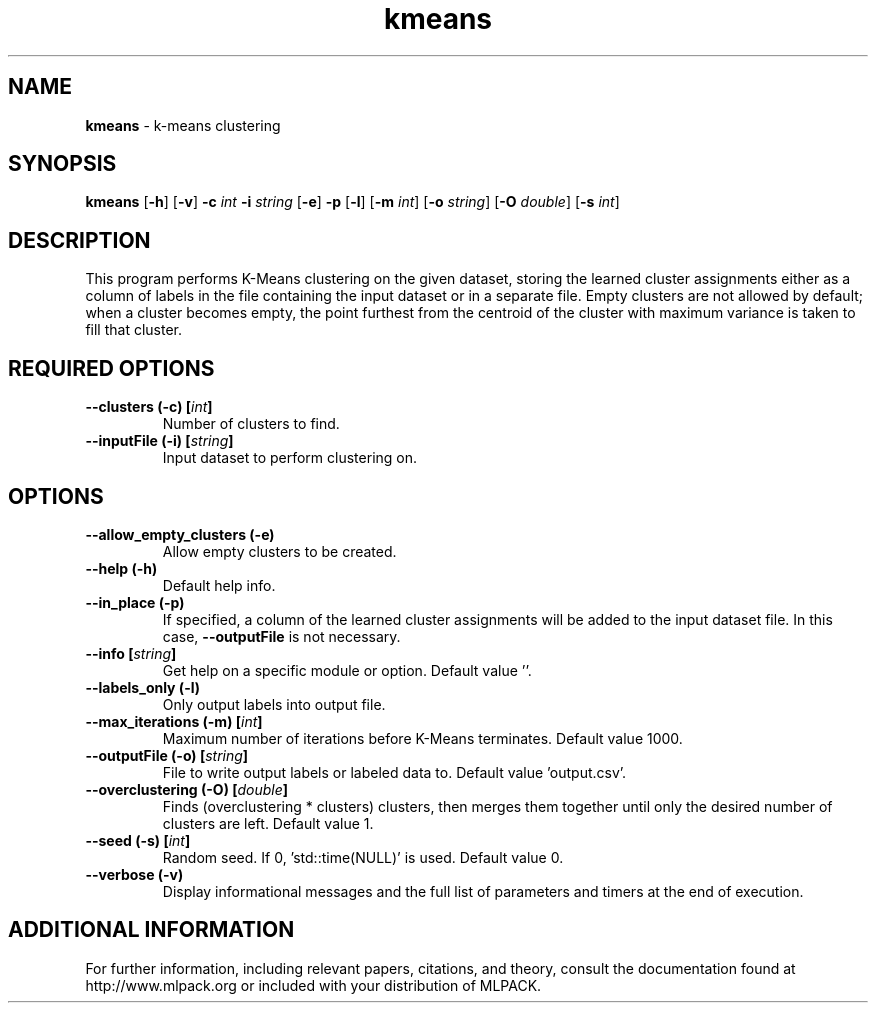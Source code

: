 .\" Text automatically generated by txt2man
.TH kmeans  "1" "" ""
.SH NAME
\fBkmeans \fP- k-means clustering
.SH SYNOPSIS
.nf
.fam C
 \fBkmeans\fP [\fB-h\fP] [\fB-v\fP] \fB-c\fP \fIint\fP \fB-i\fP \fIstring\fP [\fB-e\fP] \fB-p\fP [\fB-l\fP] [\fB-m\fP \fIint\fP] [\fB-o\fP \fIstring\fP] [\fB-O\fP \fIdouble\fP] [\fB-s\fP \fIint\fP] 
.fam T
.fi
.fam T
.fi
.SH DESCRIPTION


This program performs K-Means clustering on the given dataset, storing the
learned cluster assignments either as a column of labels in the file
containing the input dataset or in a separate file. Empty clusters are not
allowed by default; when a cluster becomes empty, the point furthest from the
centroid of the cluster with maximum variance is taken to fill that cluster.
.SH REQUIRED OPTIONS 

.TP
.B
\fB--clusters\fP (\fB-c\fP) [\fIint\fP]
Number of clusters to find. 
.TP
.B
\fB--inputFile\fP (\fB-i\fP) [\fIstring\fP]
Input dataset to perform clustering on.  
.SH OPTIONS 

.TP
.B
\fB--allow_empty_clusters\fP (\fB-e\fP)
Allow empty clusters to be created. 
.TP
.B
\fB--help\fP (\fB-h\fP)
Default help info. 
.TP
.B
\fB--in_place\fP (\fB-p\fP)
If specified, a column of the learned cluster assignments will be added to the input dataset 
file. In this case, \fB--outputFile\fP is not necessary. 
.TP
.B
\fB--info\fP [\fIstring\fP]
Get help on a specific module or option.  Default value ''. 
.TP
.B
\fB--labels_only\fP (\fB-l\fP)
Only output labels into output file. 
.TP
.B
\fB--max_iterations\fP (\fB-m\fP) [\fIint\fP]
Maximum number of iterations before K-Means terminates. Default value 1000. 
.TP
.B
\fB--outputFile\fP (\fB-o\fP) [\fIstring\fP]
File to write output labels or labeled data to.  Default value 'output.csv'. 
.TP
.B
\fB--overclustering\fP (\fB-O\fP) [\fIdouble\fP]
Finds (overclustering * clusters) clusters, then merges them together until only the desired number of clusters are left. Default value 1. 
.TP
.B
\fB--seed\fP (\fB-s\fP) [\fIint\fP]
Random seed. If 0, 'std::time(NULL)' is used.  Default value 0. 
.TP
.B
\fB--verbose\fP (\fB-v\fP)
Display informational messages and the full list of parameters and timers at the end of execution.
.SH ADDITIONAL INFORMATION

For further information, including relevant papers, citations, and theory,
consult the documentation found at http://www.mlpack.org or included with your
distribution of MLPACK.
